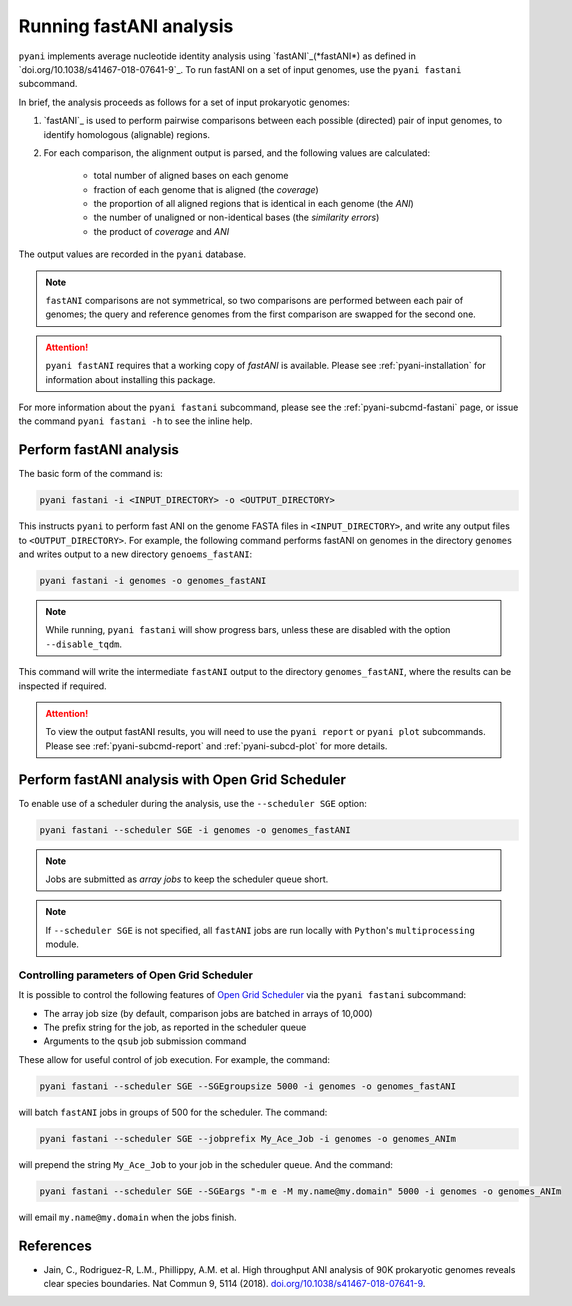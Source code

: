 .. _pyani-run_fastani:

========================
Running fastANI analysis
========================

``pyani`` implements average nucleotide identity analysis using `fastANI`_(*fastANI*) as defined in `doi.org/10.1038/s41467-018-07641-9`_. To run fastANI on a set of input genomes, use the ``pyani fastani`` subcommand.

In brief, the analysis proceeds as follows for a set of input prokaryotic genomes:

1. `fastANI`_ is used to perform pairwise comparisons between each possible (directed) pair of input genomes, to identify homologous (alignable) regions.
2. For each comparison, the alignment output is parsed, and the following values are calculated:

    - total number of aligned bases on each genome
    - fraction of each genome that is aligned (the *coverage*)
    - the proportion of all aligned regions that is identical in each genome (the *ANI*)
    - the number of unaligned or non-identical bases (the *similarity errors*)
    - the product of *coverage* and *ANI*

The output values are recorded in the ``pyani`` database.

.. NOTE::
    ``fastANI`` comparisons are not symmetrical, so two comparisons are performed between each pair of genomes; the query and reference genomes from the first comparison are swapped for the second one.

.. ATTENTION::
    ``pyani fastANI`` requires that a working copy of `fastANI` is available. Please see :ref:`pyani-installation` for information about installing this package.

For more information about the ``pyani fastani`` subcommand, please see the :ref:`pyani-subcmd-fastani` page, or issue the command ``pyani fastani -h`` to see the inline help.

------------------------
Perform fastANI analysis
------------------------

The basic form of the command is:

.. code-block:: bash

    pyani fastani -i <INPUT_DIRECTORY> -o <OUTPUT_DIRECTORY>

This instructs ``pyani`` to perform fast ANI on the genome FASTA files in ``<INPUT_DIRECTORY>``, and write any output files to ``<OUTPUT_DIRECTORY>``. For example, the following command performs fastANI on genomes in the directory ``genomes`` and writes output to a new directory ``genoems_fastANI``:

.. code-block:: bash

    pyani fastani -i genomes -o genomes_fastANI

.. NOTE::
    While running, ``pyani fastani`` will show progress bars, unless these are disabled with the option ``--disable_tqdm``.

This command will write the intermediate ``fastANI`` output to the directory ``genomes_fastANI``, where the results can be inspected if required.

.. ATTENTION::
    To view the output fastANI results, you will need to use the ``pyani report`` or ``pyani plot`` subcommands. Please see :ref:`pyani-subcmd-report` and :ref:`pyani-subcd-plot` for more details.

-------------------------------------------------
Perform fastANI analysis with Open Grid Scheduler
-------------------------------------------------

To enable use of a scheduler during the analysis, use the ``--scheduler SGE`` option:

.. code-block:: bash

    pyani fastani --scheduler SGE -i genomes -o genomes_fastANI

.. NOTE::
    Jobs are submitted as *array jobs* to keep the scheduler queue short.

.. NOTE::
    If ``--scheduler SGE`` is not specified, all ``fastANI`` jobs are run locally with ``Python``'s ``multiprocessing`` module.

^^^^^^^^^^^^^^^^^^^^^^^^^^^^^^^^^^^^^^^^^^^^^
Controlling parameters of Open Grid Scheduler
^^^^^^^^^^^^^^^^^^^^^^^^^^^^^^^^^^^^^^^^^^^^^

It is possible to control the following features of `Open Grid Scheduler`_ via the ``pyani fastani`` subcommand:

- The array job size (by default, comparison jobs are batched in arrays of 10,000)
- The prefix string for the job, as reported in the scheduler queue
- Arguments to the ``qsub`` job submission command

These allow for useful control of job execution. For example, the command:

.. code-block:: bash

    pyani fastani --scheduler SGE --SGEgroupsize 5000 -i genomes -o genomes_fastANI

will batch ``fastANI`` jobs in groups of 500 for the scheduler. The command:

.. code-block:: bash

    pyani fastani --scheduler SGE --jobprefix My_Ace_Job -i genomes -o genomes_ANIm

will prepend the string ``My_Ace_Job`` to your job in the scheduler queue. And the command:

.. code-block:: bash

    pyani fastani --scheduler SGE --SGEargs "-m e -M my.name@my.domain" 5000 -i genomes -o genomes_ANIm

will email ``my.name@my.domain`` when the jobs finish.


----------
References
----------

- Jain, C., Rodriguez-R, L.M., Phillippy, A.M. et al. High throughput ANI analysis of 90K prokaryotic genomes reveals clear species boundaries. Nat Commun 9, 5114 (2018). `doi.org/10.1038/s41467-018-07641-9`_.

.. _doi.org/10.1038/s41467-018-07641-9: https://doi.org/10.1038/s41467-018-07641-9
.. _Open Grid Scheduler: http://gridscheduler.sourceforge.net/
